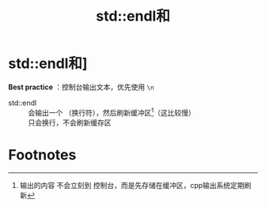 :PROPERTIES:
:ID:       62f9a384-bfce-4cec-a0ad-d954061eb430
:END:
#+title: std::endl和\n
#+filetags: cpp

* std::endl和\n [[https://www.learncpp.com/cpp-tutorial/introduction-to-iostream-cout-cin-and-endl/][参考]]
*Best practice* ：控制台输出文本，优先使用 =\n=
- std::endl :: 会输出一个 \n（换行符），然后刷新缓冲区[fn:1]（这比较慢）
- \n :: 只会换行，不会刷新缓存区



* Footnotes

[fn:1]
输出的内容 不会立刻到 控制台，而是先存储在缓冲区，cpp输出系统定期刷新
